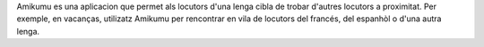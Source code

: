 Amikumu es una aplicacion que permet als locutors d'una lenga cibla de trobar d'autres locutors a proximitat.
Per exemple, en vacanças, utilizatz Amikumu per rencontrar en vila de locutors del francés, del espanhòl o d'una autra lenga.
